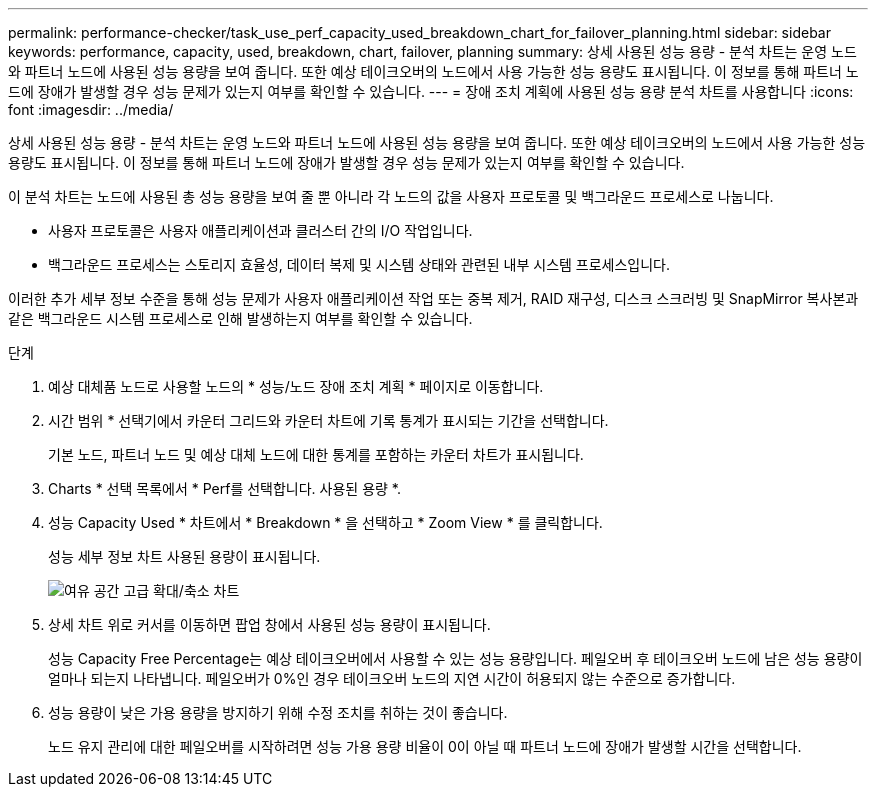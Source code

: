 ---
permalink: performance-checker/task_use_perf_capacity_used_breakdown_chart_for_failover_planning.html 
sidebar: sidebar 
keywords: performance, capacity, used, breakdown, chart, failover, planning 
summary: 상세 사용된 성능 용량 - 분석 차트는 운영 노드와 파트너 노드에 사용된 성능 용량을 보여 줍니다. 또한 예상 테이크오버의 노드에서 사용 가능한 성능 용량도 표시됩니다. 이 정보를 통해 파트너 노드에 장애가 발생할 경우 성능 문제가 있는지 여부를 확인할 수 있습니다. 
---
= 장애 조치 계획에 사용된 성능 용량 분석 차트를 사용합니다
:icons: font
:imagesdir: ../media/


[role="lead"]
상세 사용된 성능 용량 - 분석 차트는 운영 노드와 파트너 노드에 사용된 성능 용량을 보여 줍니다. 또한 예상 테이크오버의 노드에서 사용 가능한 성능 용량도 표시됩니다. 이 정보를 통해 파트너 노드에 장애가 발생할 경우 성능 문제가 있는지 여부를 확인할 수 있습니다.

이 분석 차트는 노드에 사용된 총 성능 용량을 보여 줄 뿐 아니라 각 노드의 값을 사용자 프로토콜 및 백그라운드 프로세스로 나눕니다.

* 사용자 프로토콜은 사용자 애플리케이션과 클러스터 간의 I/O 작업입니다.
* 백그라운드 프로세스는 스토리지 효율성, 데이터 복제 및 시스템 상태와 관련된 내부 시스템 프로세스입니다.


이러한 추가 세부 정보 수준을 통해 성능 문제가 사용자 애플리케이션 작업 또는 중복 제거, RAID 재구성, 디스크 스크러빙 및 SnapMirror 복사본과 같은 백그라운드 시스템 프로세스로 인해 발생하는지 여부를 확인할 수 있습니다.

.단계
. 예상 대체품 노드로 사용할 노드의 * 성능/노드 장애 조치 계획 * 페이지로 이동합니다.
. 시간 범위 * 선택기에서 카운터 그리드와 카운터 차트에 기록 통계가 표시되는 기간을 선택합니다.
+
기본 노드, 파트너 노드 및 예상 대체 노드에 대한 통계를 포함하는 카운터 차트가 표시됩니다.

. Charts * 선택 목록에서 * Perf를 선택합니다. 사용된 용량 *.
. 성능 Capacity Used * 차트에서 * Breakdown * 을 선택하고 * Zoom View * 를 클릭합니다.
+
성능 세부 정보 차트 사용된 용량이 표시됩니다.

+
image::../media/headroom_advanced_zoom_chart.gif[여유 공간 고급 확대/축소 차트]

. 상세 차트 위로 커서를 이동하면 팝업 창에서 사용된 성능 용량이 표시됩니다.
+
성능 Capacity Free Percentage는 예상 테이크오버에서 사용할 수 있는 성능 용량입니다. 페일오버 후 테이크오버 노드에 남은 성능 용량이 얼마나 되는지 나타냅니다. 페일오버가 0%인 경우 테이크오버 노드의 지연 시간이 허용되지 않는 수준으로 증가합니다.

. 성능 용량이 낮은 가용 용량을 방지하기 위해 수정 조치를 취하는 것이 좋습니다.
+
노드 유지 관리에 대한 페일오버를 시작하려면 성능 가용 용량 비율이 0이 아닐 때 파트너 노드에 장애가 발생할 시간을 선택합니다.


